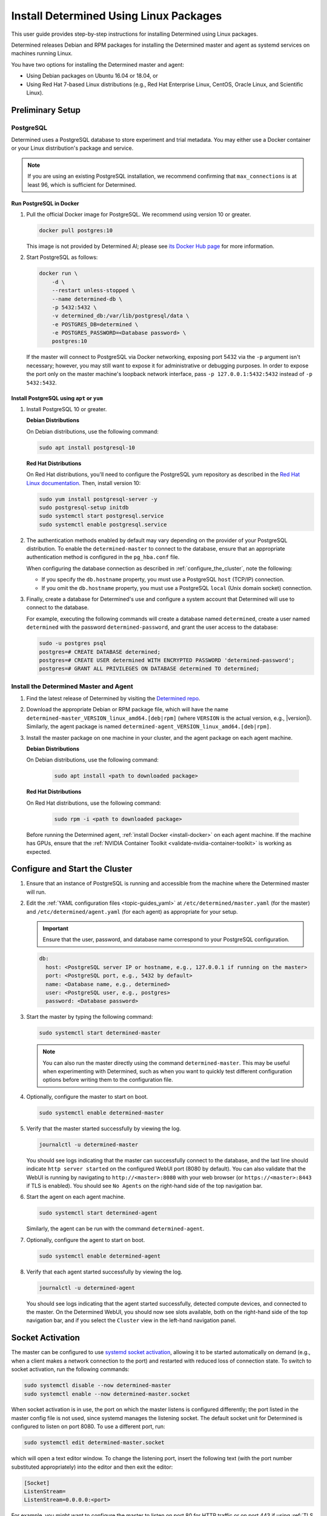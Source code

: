 .. _install-using-linux-packages:

#########################################
 Install Determined Using Linux Packages
#########################################

This user guide provides step-by-step instructions for installing Determined using Linux packages.

Determined releases Debian and RPM packages for installing the Determined master and agent as
systemd services on machines running Linux.

You have two options for installing the Determined master and agent:

-  Using Debian packages on Ubuntu 16.04 or 18.04, or
-  Using Red Hat 7-based Linux distributions (e.g., Red Hat Enterprise Linux, CentOS, Oracle Linux,
   and Scientific Linux).

*******************
 Preliminary Setup
*******************

PostgreSQL
==========

Determined uses a PostgreSQL database to store experiment and trial metadata. You may either use a
Docker container or your Linux distribution's package and service.

.. note::

   If you are using an existing PostgreSQL installation, we recommend confirming that
   ``max_connections`` is at least 96, which is sufficient for Determined.

Run PostgreSQL in Docker
------------------------

#. Pull the official Docker image for PostgreSQL. We recommend using version 10 or greater.

   .. code::

      docker pull postgres:10

   This image is not provided by Determined AI; please see `its Docker Hub page
   <https://hub.docker.com/_/postgres>`_ for more information.

#. Start PostgreSQL as follows:

   .. code::

      docker run \
          -d \
          --restart unless-stopped \
          --name determined-db \
          -p 5432:5432 \
          -v determined_db:/var/lib/postgresql/data \
          -e POSTGRES_DB=determined \
          -e POSTGRES_PASSWORD=<Database password> \
          postgres:10

   If the master will connect to PostgreSQL via Docker networking, exposing port 5432 via the ``-p``
   argument isn't necessary; however, you may still want to expose it for administrative or
   debugging purposes. In order to expose the port only on the master machine's loopback network
   interface, pass ``-p 127.0.0.1:5432:5432`` instead of ``-p 5432:5432``.

Install PostgreSQL using ``apt`` or ``yum``
-------------------------------------------

#. Install PostgreSQL 10 or greater.

   **Debian Distributions**

   On Debian distributions, use the following command:

   .. code::

      sudo apt install postgresql-10

   **Red Hat Distributions**

   On Red Hat distributions, you'll need to configure the PostgreSQL yum repository as described in
   the `Red Hat Linux documentation <https://www.postgresql.org/download/linux/redhat>`_. Then,
   install version 10:

   .. code::

      sudo yum install postgresql-server -y
      sudo postgresql-setup initdb
      sudo systemctl start postgresql.service
      sudo systemctl enable postgresql.service

#. The authentication methods enabled by default may vary depending on the provider of your
   PostgreSQL distribution. To enable the ``determined-master`` to connect to the database, ensure
   that an appropriate authentication method is configured in the ``pg_hba.conf`` file.

   When configuring the database connection as described in :ref:`configure_the_cluster`, note the
   following:

   -  If you specify the ``db.hostname`` property, you must use a PostgreSQL ``host`` (TCP/IP)
      connection.
   -  If you omit the ``db.hostname`` property, you must use a PostgreSQL ``local`` (Unix domain
      socket) connection.

#. Finally, create a database for Determined's use and configure a system account that Determined
   will use to connect to the database.

   For example, executing the following commands will create a database named ``determined``, create
   a user named ``determined`` with the password ``determined-password``, and grant the user access
   to the database:

   .. code::

      sudo -u postgres psql
      postgres=# CREATE DATABASE determined;
      postgres=# CREATE USER determined WITH ENCRYPTED PASSWORD 'determined-password';
      postgres=# GRANT ALL PRIVILEGES ON DATABASE determined TO determined;

.. _install-det-linux:

Install the Determined Master and Agent
=======================================

#. Find the latest release of Determined by visiting the `Determined repo
   <https://github.com/determined-ai/determined/releases/latest>`_.

#. Download the appropriate Debian or RPM package file, which will have the name
   ``determined-master_VERSION_linux_amd64.[deb|rpm]`` (where ``VERSION`` is the actual version,
   e.g., |version|). Similarly, the agent package is named
   ``determined-agent_VERSION_linux_amd64.[deb|rpm]``.

#. Install the master package on one machine in your cluster, and the agent package on each agent
   machine.

   **Debian Distributions**

   On Debian distributions, use the following command:

      .. code::

         sudo apt install <path to downloaded package>

   **Red Hat Distributions**

   On Red Hat distributions, use the following command:

      .. code::

         sudo rpm -i <path to downloaded package>

   Before running the Determined agent, :ref:`install Docker <install-docker>` on each agent
   machine. If the machine has GPUs, ensure that the :ref:`NVIDIA Container Toolkit
   <validate-nvidia-container-toolkit>` is working as expected.

.. _configure_the_cluster:

*********************************
 Configure and Start the Cluster
*********************************

#. Ensure that an instance of PostgreSQL is running and accessible from the machine where the
   Determined master will run.

#. Edit the :ref:`YAML configuration files <topic-guides_yaml>` at ``/etc/determined/master.yaml``
   (for the master) and ``/etc/determined/agent.yaml`` (for each agent) as appropriate for your
   setup.

   .. important::

      Ensure that the user, password, and database name correspond to your PostgreSQL configuration.

   .. code::

      db:
        host: <PostgreSQL server IP or hostname, e.g., 127.0.0.1 if running on the master>
        port: <PostgreSQL port, e.g., 5432 by default>
        name: <Database name, e.g., determined>
        user: <PostgreSQL user, e.g., postgres>
        password: <Database password>

#. Start the master by typing the following command:

   .. code::

      sudo systemctl start determined-master

   .. note::

      You can also run the master directly using the command ``determined-master``. This may be
      useful when experimenting with Determined, such as when you want to quickly test different
      configuration options before writing them to the configuration file.

#. Optionally, configure the master to start on boot.

   .. code::

      sudo systemctl enable determined-master

#. Verify that the master started successfully by viewing the log.

   .. code::

      journalctl -u determined-master

   You should see logs indicating that the master can successfully connect to the database, and the
   last line should indicate ``http server started`` on the configured WebUI port (8080 by default).
   You can also validate that the WebUI is running by navigating to ``http://<master>:8080`` with
   your web browser (or ``https://<master>:8443`` if TLS is enabled). You should see ``No Agents``
   on the right-hand side of the top navigation bar.

#. Start the agent on each agent machine.

   .. code::

      sudo systemctl start determined-agent

   Similarly, the agent can be run with the command ``determined-agent``.

#. Optionally, configure the agent to start on boot.

   .. code::

      sudo systemctl enable determined-agent

#. Verify that each agent started successfully by viewing the log.

   .. code::

      journalctl -u determined-agent

   You should see logs indicating that the agent started successfully, detected compute devices, and
   connected to the master. On the Determined WebUI, you should now see slots available, both on the
   right-hand side of the top navigation bar, and if you select the ``Cluster`` view in the
   left-hand navigation panel.

.. _socket-activation:

*******************
 Socket Activation
*******************

The master can be configured to use `systemd socket activation
<https://0pointer.de/blog/projects/socket-activation.html>`__, allowing it to be started
automatically on demand (e.g., when a client makes a network connection to the port) and restarted
with reduced loss of connection state. To switch to socket activation, run the following commands:

.. code::

   sudo systemctl disable --now determined-master
   sudo systemctl enable --now determined-master.socket

When socket activation is in use, the port on which the master listens is configured differently;
the port listed in the master config file is not used, since systemd manages the listening socket.
The default socket unit for Determined is configured to listen on port 8080. To use a different
port, run:

.. code::

   sudo systemctl edit determined-master.socket

which will open a text editor window. To change the listening port, insert the following text (with
the port number substituted appropriately) into the editor and then exit the editor:

.. code::

   [Socket]
   ListenStream=
   ListenStream=0.0.0.0:<port>

For example, you might want to configure the master to listen on port 80 for HTTP traffic or on port
443 if using :ref:`TLS <tls>`.

After updating the configuration, run the following commands to put the change into effect (this
will restart the master):

.. code::

   sudo systemctl stop determined-master
   sudo systemctl restart determined-master.socket

See the systemd documentation on `socket unit files
<https://www.freedesktop.org/software/systemd/man/systemd.socket.html>`__ or `systemctl
<https://www.freedesktop.org/software/systemd/man/systemctl.html>`__ for more information.

********************
 Manage the Cluster
********************

To configure a service to start running automatically when its machine boots up, run ``sudo
systemctl enable <service>``, where the service is ``determined-master`` or ``determined-agent``.
You can also use ``sudo systemctl enable --now <service>`` to enable and immediately start a service
in one command.

To view the logging output of a service, run ``journalctl -u <service>``.

To manually stop a service, run ``sudo systemctl stop <service>``.
